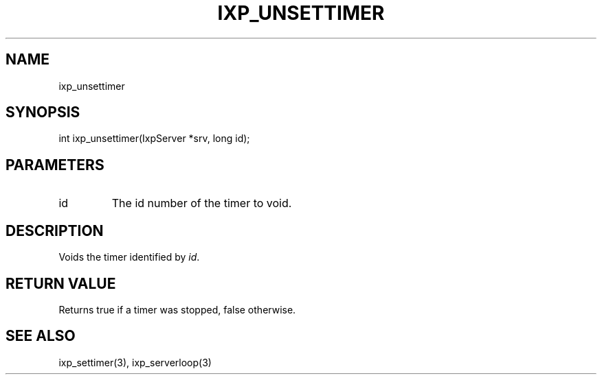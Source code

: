 .TH "IXP_UNSETTIMER" 1 "2010 Jun" "libixp Manual"

.SH NAME
.P
ixp_unsettimer

.SH SYNOPSIS
.nf
  int ixp_unsettimer(IxpServer *srv, long id);
.fi

.SH PARAMETERS
.TP
id
The id number of the timer to void.

.SH DESCRIPTION
.P
Voids the timer identified by \fIid\fR.

.SH RETURN VALUE
.P
Returns true if a timer was stopped, false
otherwise.

.SH SEE ALSO
.P
ixp_settimer(3), ixp_serverloop(3)


.\" man code generated by txt2tags 2.5 (http://txt2tags.sf.net)
.\" cmdline: txt2tags -o- ixp_unsettimer.man3


